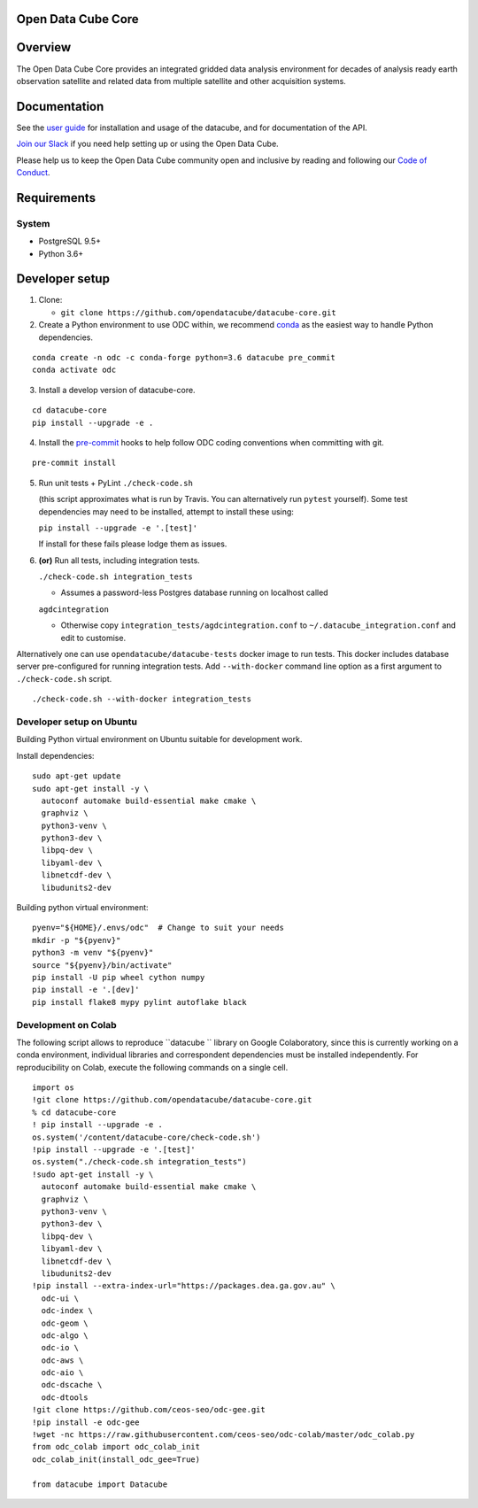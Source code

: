 Open Data Cube Core
===================

|Build Status| |Coverage Status| |Documentation Status|

Overview
========

The Open Data Cube Core provides an integrated gridded data
analysis environment for decades of analysis ready earth observation
satellite and related data from multiple satellite and other acquisition
systems.

Documentation
=============

See the `user guide <http://datacube-core.readthedocs.io/en/latest/>`__ for
installation and usage of the datacube, and for documentation of the API.

`Join our Slack <http://slack.opendatacube.org>`__ if you need help
setting up or using the Open Data Cube.

Please help us to keep the Open Data Cube community open and inclusive by
reading and following our `Code of Conduct <code-of-conduct.md>`__.

Requirements
============

System
~~~~~~

-  PostgreSQL 9.5+
-  Python 3.6+

Developer setup
===============

1. Clone:

   -  ``git clone https://github.com/opendatacube/datacube-core.git``

2. Create a Python environment to use ODC within, we recommend `conda <https://docs.conda.io/en/latest/miniconda.html>`__ as the
   easiest way to handle Python dependencies.

::

   conda create -n odc -c conda-forge python=3.6 datacube pre_commit
   conda activate odc

3. Install a develop version of datacube-core.

::

   cd datacube-core
   pip install --upgrade -e .

4. Install the `pre-commit <https://pre-commit.com>`__ hooks to help follow ODC coding
   conventions when committing with git.

::

   pre-commit install

5. Run unit tests + PyLint
   ``./check-code.sh``

   (this script approximates what is run by Travis. You can
   alternatively run ``pytest`` yourself). Some test dependencies may need to be installed, attempt to install these using:
   
   ``pip install --upgrade -e '.[test]'``
   
   If install for these fails please lodge them as issues.

6. **(or)** Run all tests, including integration tests.

   ``./check-code.sh integration_tests``

   -  Assumes a password-less Postgres database running on localhost called

   ``agdcintegration``

   -  Otherwise copy ``integration_tests/agdcintegration.conf`` to
      ``~/.datacube_integration.conf`` and edit to customise.


Alternatively one can use ``opendatacube/datacube-tests`` docker image to run
tests. This docker includes database server pre-configured for running
integration tests. Add ``--with-docker`` command line option as a first argument
to ``./check-code.sh`` script.

::

   ./check-code.sh --with-docker integration_tests


Developer setup on Ubuntu
~~~~~~~~~~~~~~~~~~~~~~~~~

Building Python virtual environment on Ubuntu suitable for development work.

Install dependencies:

::

   sudo apt-get update
   sudo apt-get install -y \
     autoconf automake build-essential make cmake \
     graphviz \
     python3-venv \
     python3-dev \
     libpq-dev \
     libyaml-dev \
     libnetcdf-dev \
     libudunits2-dev


Building python virtual environment:

::

   pyenv="${HOME}/.envs/odc"  # Change to suit your needs
   mkdir -p "${pyenv}"
   python3 -m venv "${pyenv}"
   source "${pyenv}/bin/activate"
   pip install -U pip wheel cython numpy
   pip install -e '.[dev]'
   pip install flake8 mypy pylint autoflake black


.. |Build Status| image:: https://github.com/opendatacube/datacube-core/workflows/build/badge.svg
   :target: https://github.com/opendatacube/datacube-core/actions
.. |Coverage Status| image:: https://codecov.io/gh/opendatacube/datacube-core/branch/develop/graph/badge.svg
   :target: https://codecov.io/gh/opendatacube/datacube-core
.. |Documentation Status| image:: https://readthedocs.org/projects/datacube-core/badge/?version=latest
   :target: http://datacube-core.readthedocs.org/en/latest/
   
   
Development on Colab
~~~~~~~~~~~~~~~~~~~~~~~~~
The following script allows to reproduce  ``datacube `` library on Google Colaboratory, since this is currently working on a conda environment, individual libraries and correspondent dependencies must be installed independently. For reproducibility on Colab, execute the following commands on a single cell. 

::

                        import os
                        !git clone https://github.com/opendatacube/datacube-core.git
                        % cd datacube-core
                        ! pip install --upgrade -e .
                        os.system('/content/datacube-core/check-code.sh')
                        !pip install --upgrade -e '.[test]'
                        os.system("./check-code.sh integration_tests")
                        !sudo apt-get install -y \
                          autoconf automake build-essential make cmake \
                          graphviz \
                          python3-venv \
                          python3-dev \
                          libpq-dev \
                          libyaml-dev \
                          libnetcdf-dev \
                          libudunits2-dev
                        !pip install --extra-index-url="https://packages.dea.ga.gov.au" \
                          odc-ui \
                          odc-index \
                          odc-geom \
                          odc-algo \
                          odc-io \
                          odc-aws \
                          odc-aio \
                          odc-dscache \
                          odc-dtools
                        !git clone https://github.com/ceos-seo/odc-gee.git
                        !pip install -e odc-gee
                        !wget -nc https://raw.githubusercontent.com/ceos-seo/odc-colab/master/odc_colab.py
                        from odc_colab import odc_colab_init
                        odc_colab_init(install_odc_gee=True)

                        from datacube import Datacube
